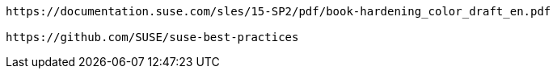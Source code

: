 
----


https://documentation.suse.com/sles/15-SP2/pdf/book-hardening_color_draft_en.pdf

https://github.com/SUSE/suse-best-practices


----
